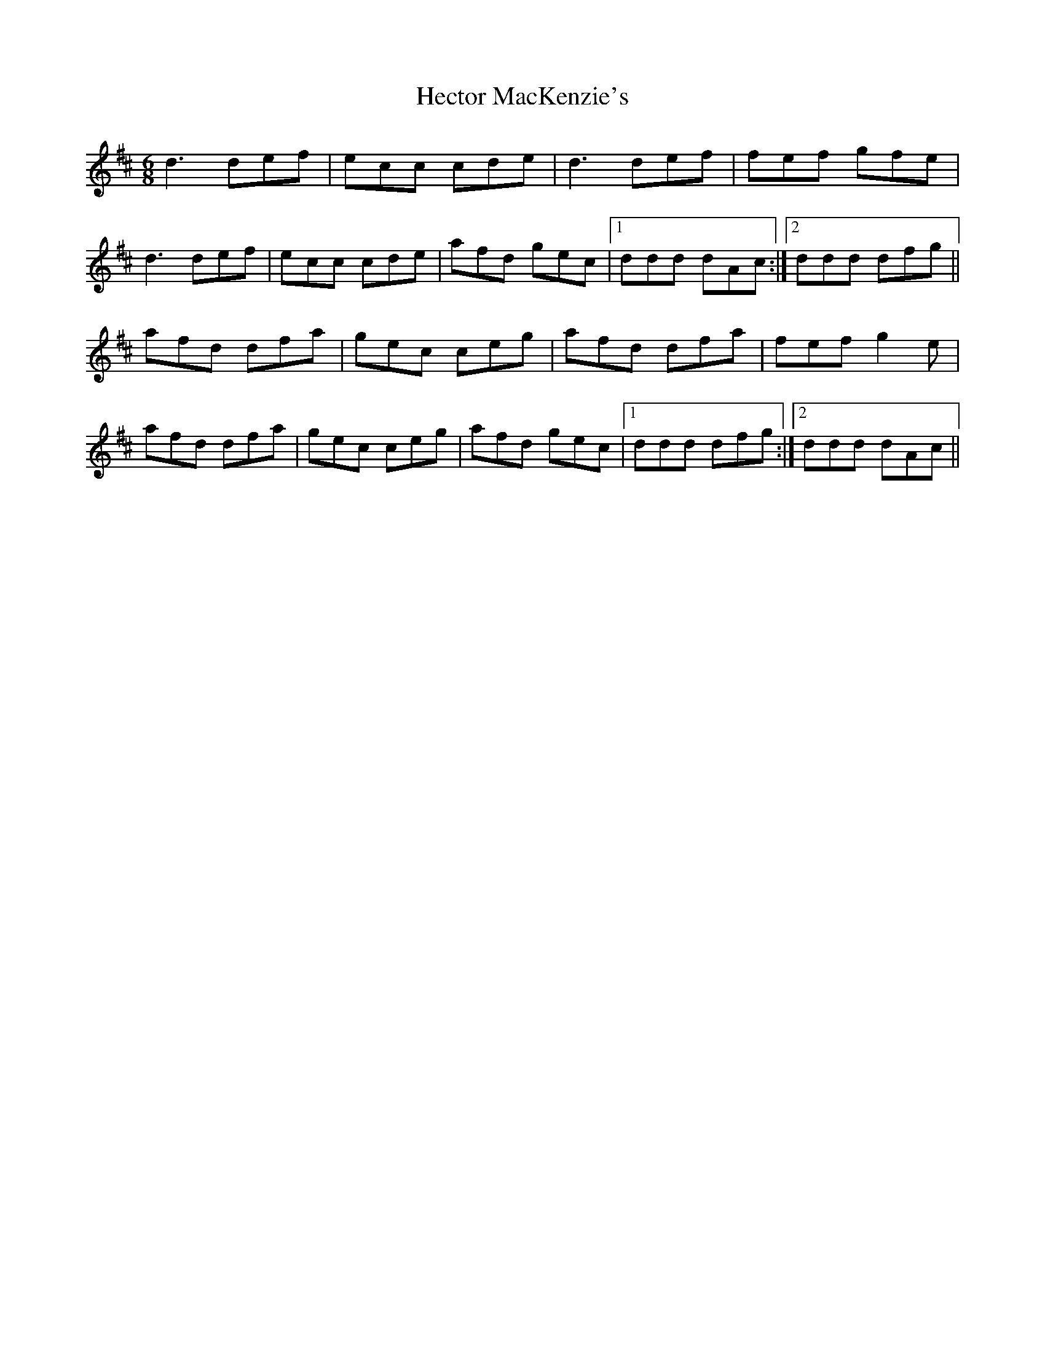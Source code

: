 X: 17076
T: Hector MacKenzie's
R: jig
M: 6/8
K: Dmajor
d3 def|ecc cde|d3 def|fef gfe|
d3 def|ecc cde|afd gec|1 ddd dAc:|2 ddd dfg||
afd dfa|gec ceg|afd dfa|fef g2e|
afd dfa|gec ceg|afd gec|1 ddd dfg:|2 ddd dAc||


